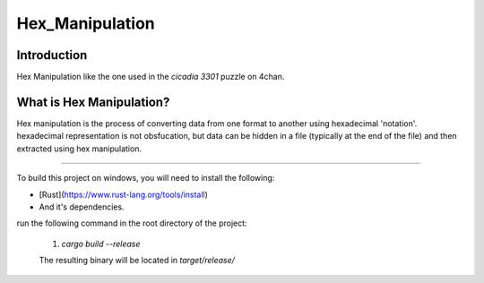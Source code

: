 Hex_Manipulation
=========================================================

Introduction
------------

Hex Manipulation like the one used in the `cicadia 3301` puzzle on 4chan.

What is Hex Manipulation?
--------------------------

Hex manipulation is the process of converting data from one format to another using hexadecimal 'notation'.
hexadecimal representation is not obsfucation, but data can be hidden in a file (typically at the end of the file) and then extracted using hex manipulation.

--------------------------

To build this project on windows, you will need to install the following:

* [Rust](https://www.rust-lang.org/tools/install)
* And it's dependencies.

run the following command in the root directory of the project:
    
    1) `cargo build --release`
    
    The resulting binary will be located in `target/release/`
